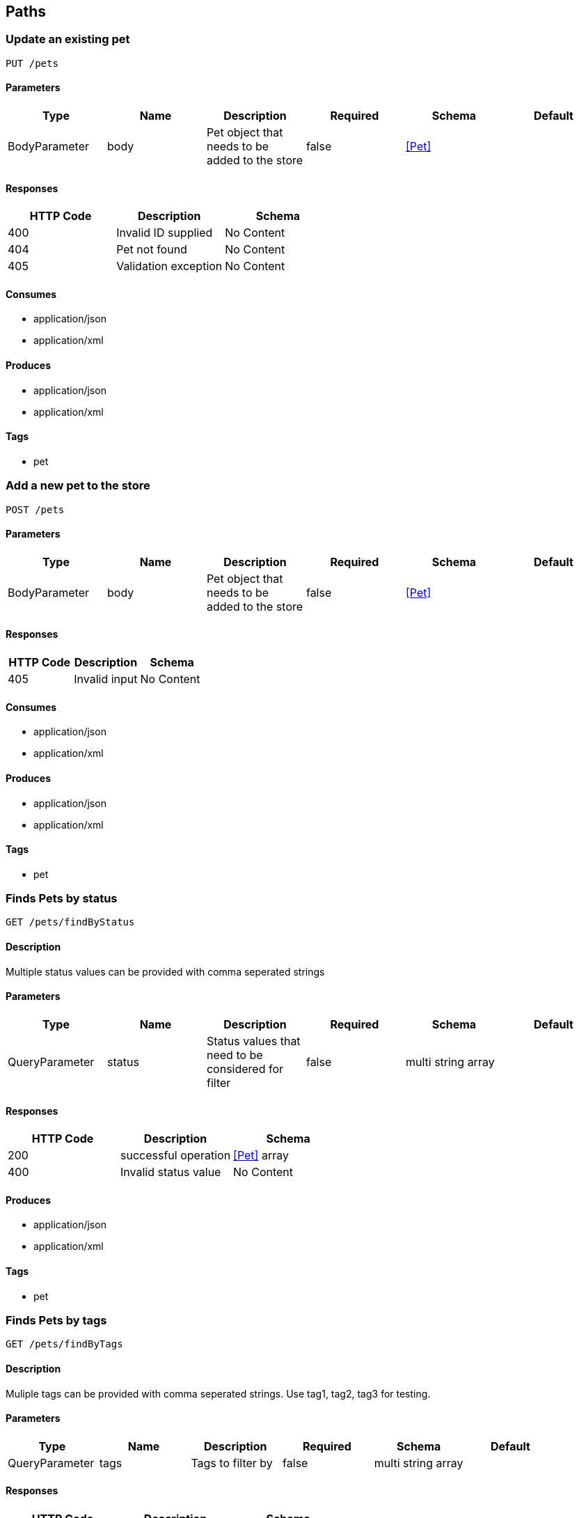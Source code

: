 == Paths
=== Update an existing pet
----
PUT /pets
----

==== Parameters
[options="header"]
|===
|Type|Name|Description|Required|Schema|Default
|BodyParameter|body|Pet object that needs to be added to the store|false|<<Pet>>|
|===

==== Responses
[options="header"]
|===
|HTTP Code|Description|Schema
|400|Invalid ID supplied|No Content
|404|Pet not found|No Content
|405|Validation exception|No Content
|===

==== Consumes

* application/json
* application/xml

==== Produces

* application/json
* application/xml

==== Tags

* pet

=== Add a new pet to the store
----
POST /pets
----

==== Parameters
[options="header"]
|===
|Type|Name|Description|Required|Schema|Default
|BodyParameter|body|Pet object that needs to be added to the store|false|<<Pet>>|
|===

==== Responses
[options="header"]
|===
|HTTP Code|Description|Schema
|405|Invalid input|No Content
|===

==== Consumes

* application/json
* application/xml

==== Produces

* application/json
* application/xml

==== Tags

* pet

=== Finds Pets by status
----
GET /pets/findByStatus
----

==== Description
:hardbreaks:
Multiple status values can be provided with comma seperated strings

==== Parameters
[options="header"]
|===
|Type|Name|Description|Required|Schema|Default
|QueryParameter|status|Status values that need to be considered for filter|false|multi string array|
|===

==== Responses
[options="header"]
|===
|HTTP Code|Description|Schema
|200|successful operation|<<Pet>> array
|400|Invalid status value|No Content
|===

==== Produces

* application/json
* application/xml

==== Tags

* pet

=== Finds Pets by tags
----
GET /pets/findByTags
----

==== Description
:hardbreaks:
Muliple tags can be provided with comma seperated strings. Use tag1, tag2, tag3 for testing.

==== Parameters
[options="header"]
|===
|Type|Name|Description|Required|Schema|Default
|QueryParameter|tags|Tags to filter by|false|multi string array|
|===

==== Responses
[options="header"]
|===
|HTTP Code|Description|Schema
|200|successful operation|<<Pet>> array
|400|Invalid tag value|No Content
|===

==== Produces

* application/json
* application/xml

==== Tags

* pet

=== Find pet by ID
----
GET /pets/{petId}
----

==== Description
:hardbreaks:
Returns a pet when ID < 10.  ID > 10 or nonintegers will simulate API error conditions

==== Parameters
[options="header"]
|===
|Type|Name|Description|Required|Schema|Default
|PathParameter|petId|ID of pet that needs to be fetched|true|integer (int64)|
|===

==== Responses
[options="header"]
|===
|HTTP Code|Description|Schema
|200|successful operation|<<Pet>>
|400|Invalid ID supplied|No Content
|404|Pet not found|No Content
|===

==== Produces

* application/json
* application/xml

==== Tags

* pet

=== Deletes a pet
----
DELETE /pets/{petId}
----

==== Parameters
[options="header"]
|===
|Type|Name|Description|Required|Schema|Default
|HeaderParameter|api_key||true|string|
|PathParameter|petId|Pet id to delete|true|integer (int64)|
|===

==== Responses
[options="header"]
|===
|HTTP Code|Description|Schema
|400|Invalid pet value|No Content
|===

==== Produces

* application/json
* application/xml

==== Tags

* pet

=== Updates a pet in the store with form data
----
POST /pets/{petId}
----

==== Parameters
[options="header"]
|===
|Type|Name|Description|Required|Schema|Default
|PathParameter|petId|ID of pet that needs to be updated|true|string|
|FormDataParameter|name|Updated name of the pet|true|string|
|FormDataParameter|status|Updated status of the pet|true|string|
|===

==== Responses
[options="header"]
|===
|HTTP Code|Description|Schema
|405|Invalid input|No Content
|===

==== Consumes

* application/x-www-form-urlencoded

==== Produces

* application/json
* application/xml

==== Tags

* pet

=== Place an order for a pet
----
POST /stores/order
----

==== Parameters
[options="header"]
|===
|Type|Name|Description|Required|Schema|Default
|BodyParameter|body|order placed for purchasing the pet|false|<<Order>>|
|===

==== Responses
[options="header"]
|===
|HTTP Code|Description|Schema
|200|successful operation|<<Order>>
|400|Invalid Order|No Content
|===

==== Produces

* application/json
* application/xml

==== Tags

* store

=== Find purchase order by ID
----
GET /stores/order/{orderId}
----

==== Description
:hardbreaks:
For valid response try integer IDs with value <= 5 or > 10. Other values will generated exceptions

==== Parameters
[options="header"]
|===
|Type|Name|Description|Required|Schema|Default
|PathParameter|orderId|ID of pet that needs to be fetched|true|string|
|===

==== Responses
[options="header"]
|===
|HTTP Code|Description|Schema
|200|successful operation|<<Order>>
|400|Invalid ID supplied|No Content
|404|Order not found|No Content
|===

==== Produces

* application/json
* application/xml

==== Tags

* store

=== Delete purchase order by ID
----
DELETE /stores/order/{orderId}
----

==== Description
:hardbreaks:
For valid response try integer IDs with value < 1000. Anything above 1000 or nonintegers will generate API errors

==== Parameters
[options="header"]
|===
|Type|Name|Description|Required|Schema|Default
|PathParameter|orderId|ID of the order that needs to be deleted|true|string|
|===

==== Responses
[options="header"]
|===
|HTTP Code|Description|Schema
|400|Invalid ID supplied|No Content
|404|Order not found|No Content
|===

==== Produces

* application/json
* application/xml

==== Tags

* store

=== Create user
----
POST /users
----

==== Description
:hardbreaks:
This can only be done by the logged in user.

==== Parameters
[options="header"]
|===
|Type|Name|Description|Required|Schema|Default
|BodyParameter|body|Created user object|false|<<User>>|
|===

==== Responses
[options="header"]
|===
|HTTP Code|Description|Schema
|default|successful operation|No Content
|===

==== Produces

* application/json
* application/xml

==== Tags

* user

=== Creates list of users with given input array
----
POST /users/createWithArray
----

==== Parameters
[options="header"]
|===
|Type|Name|Description|Required|Schema|Default
|BodyParameter|body|List of user object|false|<<User>> array|
|===

==== Responses
[options="header"]
|===
|HTTP Code|Description|Schema
|default|successful operation|No Content
|===

==== Produces

* application/json
* application/xml

==== Tags

* user

=== Creates list of users with given input array
----
POST /users/createWithList
----

==== Parameters
[options="header"]
|===
|Type|Name|Description|Required|Schema|Default
|BodyParameter|body|List of user object|false|<<User>> array|
|===

==== Responses
[options="header"]
|===
|HTTP Code|Description|Schema
|default|successful operation|No Content
|===

==== Produces

* application/json
* application/xml

==== Tags

* user

=== Logs user into the system
----
GET /users/login
----

==== Parameters
[options="header"]
|===
|Type|Name|Description|Required|Schema|Default
|QueryParameter|username|The user name for login|false|string|testUser
|QueryParameter|password|The password for login in clear text|false|string|testPassword
|===

==== Responses
[options="header"]
|===
|HTTP Code|Description|Schema
|200|successful operation|string
|400|Invalid username/password supplied|No Content
|===

==== Produces

* application/json
* application/xml

==== Tags

* user

=== Logs out current logged in user session
----
GET /users/logout
----

==== Responses
[options="header"]
|===
|HTTP Code|Description|Schema
|default|successful operation|No Content
|===

==== Produces

* application/json
* application/xml

==== Tags

* user

=== Get user by user name
----
GET /users/{username}
----

==== Parameters
[options="header"]
|===
|Type|Name|Description|Required|Schema|Default
|PathParameter|username|The name that needs to be fetched. Use user1 for testing.|true|string|testUser
|===

==== Responses
[options="header"]
|===
|HTTP Code|Description|Schema
|200|successful operation|<<User>>
|400|Invalid username supplied|No Content
|404|User not found|No Content
|===

==== Produces

* application/json
* application/xml

==== Tags

* user

=== Updated user
----
PUT /users/{username}
----

==== Description
:hardbreaks:
This can only be done by the logged in user.

==== Parameters
[options="header"]
|===
|Type|Name|Description|Required|Schema|Default
|PathParameter|username|name that need to be deleted|true|string|
|BodyParameter|body|Updated user object|false|<<User>>|
|===

==== Responses
[options="header"]
|===
|HTTP Code|Description|Schema
|400|Invalid user supplied|No Content
|404|User not found|No Content
|===

==== Produces

* application/json
* application/xml

==== Tags

* user

=== Delete user
----
DELETE /users/{username}
----

==== Description
:hardbreaks:
This can only be done by the logged in user.

==== Parameters
[options="header"]
|===
|Type|Name|Description|Required|Schema|Default
|PathParameter|username|The name that needs to be deleted|true|string|
|===

==== Responses
[options="header"]
|===
|HTTP Code|Description|Schema
|400|Invalid username supplied|No Content
|404|User not found|No Content
|===

==== Produces

* application/json
* application/xml

==== Tags

* user

